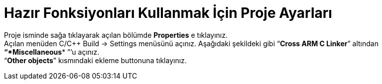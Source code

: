 =  *Hazır Fonksiyonları Kullanmak İçin Proje Ayarları* +




Proje isminde sağa tıklayarak açılan bölümde *Properties* e tıklayınız. 
  +
 Açılan menüden C/C++ Build -> Settings menüsünü açınız. 
 Aşağıdaki şekildeki gibi “*Cross ARM C Linker*”  altından *“*Miscellaneous** ”’u açınız. +
 “*Other objects*” kısmındaki ekleme buttonuna tıklayınız.


